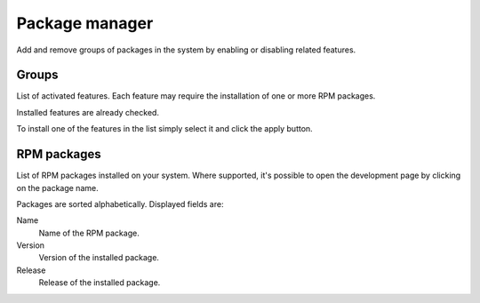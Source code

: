 ==================
Package manager
==================

Add and remove groups of packages in the system by enabling or
disabling related features.

Groups
======

List of activated features. Each feature may require
the installation of one or more RPM packages.

Installed features are already checked.

To install one of the features in the list simply
select it and click the apply button.

RPM packages
=============

List of RPM packages installed on your system. Where supported,
it's possible to open the development page by clicking on the package name. 


Packages are sorted alphabetically. Displayed fields are:

Name
    Name of the RPM package.

Version
    Version of the installed package.

Release
    Release of the installed package.
